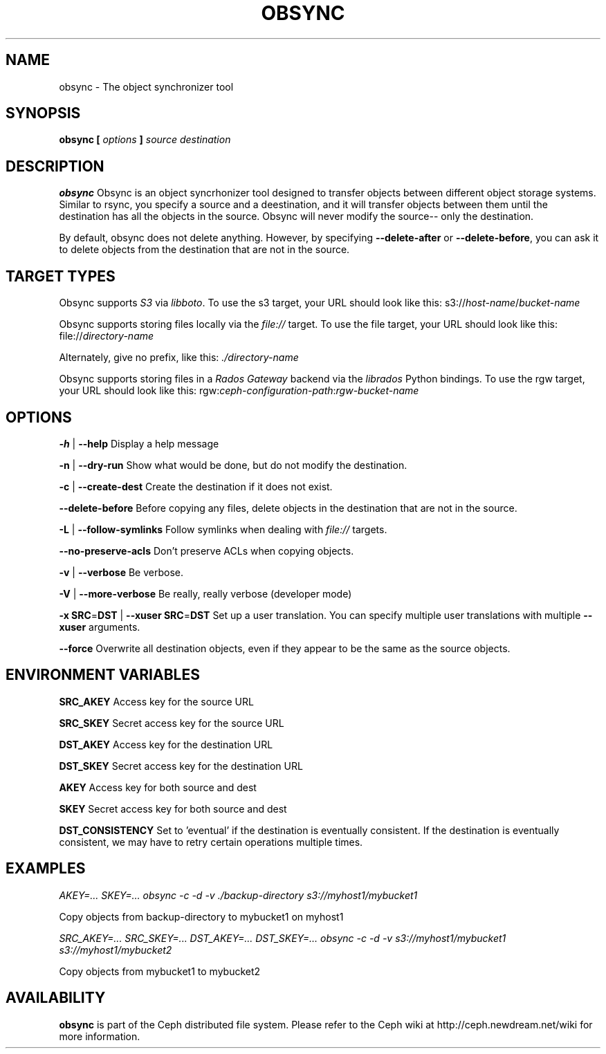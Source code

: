 .TH OBSYNC 8
.SH NAME
obsync \- The object synchronizer tool
.SH SYNOPSIS
.B obsync [ \fIoptions\fP ] \fIsource\fP \fIdestination\fP

.SH DESCRIPTION
.B obsync
Obsync is an object syncrhonizer tool designed to transfer objects between
different object storage systems.  Similar to rsync, you specify a source and a
deestination, and it will transfer objects between them until the destination
has all the objects in the source. Obsync will never modify the source-- only the
destination.

By default, obsync does not delete anything. However, by specifying \fB--delete-after\fP
or \fB--delete-before\fP, you can ask it to delete objects from the destination that are
not in the source.

.SH TARGET TYPES
Obsync supports \fIS3\fP via \fIlibboto\fP.
To use the s3 target, your URL should look like this:
s3://\fIhost-name\fP/\fIbucket-name\fP

Obsync supports storing files locally via the \fIfile://\fP target.
To use the file target, your URL should look like this:
file://\fIdirectory-name\fP

Alternately, give no prefix, like this:
\fI\./directory-name\fP

Obsync supports storing files in a \fIRados Gateway\fP backend via the \fIlibrados\fP Python bindings.
To use the rgw target, your URL should look like this:
rgw:\fIceph-configuration-path\fP:\fIrgw-bucket-name\fP

.SH OPTIONS
\fB\-h\fP | \fB\-\-help\fP
Display a help message

\fB\-n\fP | \fB\-\-dry-run\fP
Show what would be done, but do not modify the destination.

\fB\-c\fP | \fB\-\-create-dest\fP
Create the destination if it does not exist.

\fB\-\-delete-before\fP
Before copying any files, delete objects in the destination that are not in the source.

\fB\-L\fP | \fB\-\-follow-symlinks\fP
Follow symlinks when dealing with \fIfile://\fP targets.

\fB\-\-no-preserve-acls\fP
Don't preserve ACLs when copying objects.

\fB\-v\fP | \fB\-\-verbose\fP
Be verbose.

\fB\-V\fP | \fB\-\-more-verbose\fP
Be really, really verbose (developer mode)

\fB\-x\fP \fBSRC\fP=\fBDST\fP | \fB\-\-xuser\fP \fBSRC\fP=\fBDST\fP
Set up a user translation. You can specify multiple user translations with
multiple \fB--xuser\fP arguments.

\fB\-\-force\fP
Overwrite all destination objects, even if they appear to be the same as the
source objects.

.SH ENVIRONMENT VARIABLES
\fBSRC_AKEY\fP          Access key for the source URL

\fBSRC_SKEY\fP          Secret access key for the source URL

\fBDST_AKEY\fP          Access key for the destination URL

\fBDST_SKEY\fP          Secret access key for the destination URL

\fBAKEY\fP              Access key for both source and dest

\fBSKEY\fP              Secret access key for both source and dest

\fBDST_CONSISTENCY\fP   Set to 'eventual' if the destination is eventually consistent.
If the destination is eventually consistent, we may have to retry certain operations
multiple times.

.SH EXAMPLES
\fIAKEY=... SKEY=... obsync -c -d -v ./backup-directory s3://myhost1/mybucket1\fP

Copy objects from backup-directory to mybucket1 on myhost1

\fISRC_AKEY=... SRC_SKEY=...  DST_AKEY=... DST_SKEY=...
obsync -c -d -v s3://myhost1/mybucket1 s3://myhost1/mybucket2\fP

Copy objects from mybucket1 to mybucket2

.SH AVAILABILITY
.B obsync
is part of the Ceph distributed file system.  Please refer to the Ceph wiki at
http://ceph.newdream.net/wiki for more information.
